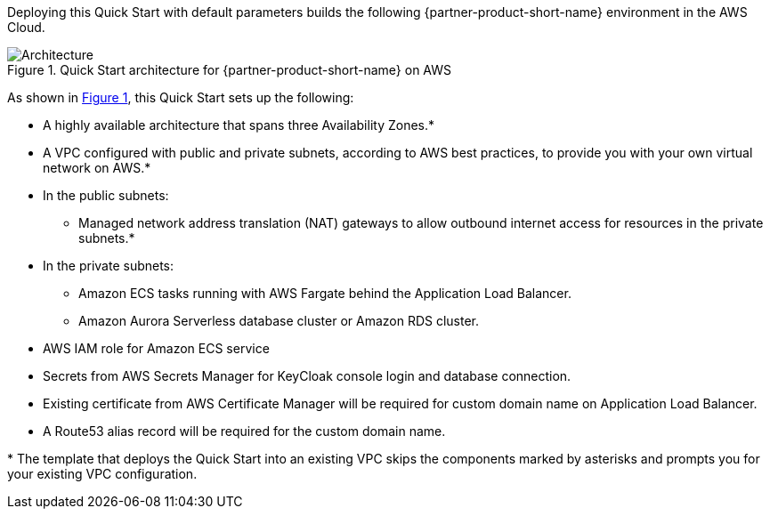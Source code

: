 :xrefstyle: short

Deploying this Quick Start with default parameters builds the following {partner-product-short-name} environment in the
AWS Cloud.

// Replace this example diagram with your own. Follow our wiki guidelines: https://w.amazon.com/bin/view/AWS_Quick_Starts/Process_for_PSAs/#HPrepareyourarchitecturediagram. Upload your source PowerPoint file to the GitHub {deployment name}/docs/images/ directory in its repository.

[#architecture1]
.Quick Start architecture for {partner-product-short-name} on AWS
image::../docs/deployment_guide/images/architecture_diagram.png[Architecture]

As shown in <<architecture1>>, this Quick Start sets up the following:

* A highly available architecture that spans three Availability Zones.*
* A VPC configured with public and private subnets, according to AWS
best practices, to provide you with your own virtual network on AWS.*
* In the public subnets:
** Managed network address translation (NAT) gateways to allow outbound
internet access for resources in the private subnets.*
* In the private subnets:
** Amazon ECS tasks running with AWS Fargate behind the Application Load Balancer.
** Amazon Aurora Serverless database cluster or Amazon RDS cluster.
// Add bullet points for any additional components that are included in the deployment. Make sure that the additional components are also represented in the architecture diagram. End each bullet with a period.
* AWS IAM role for Amazon ECS service
* Secrets from AWS Secrets Manager for KeyCloak console login and database connection.
* Existing certificate from AWS Certificate Manager will be required for custom domain name on Application Load Balancer.
* A Route53 alias record will be required for the custom domain name.


[.small]#* The template that deploys the Quick Start into an existing VPC skips the components marked by asterisks and prompts you for your existing VPC configuration.#